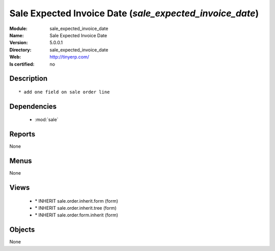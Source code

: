 
.. module:: sale_expected_invoice_date
    :synopsis: Sale Expected Invoice Date
    :noindex:
.. 

.. raw:: html

    <link rel="stylesheet" href="../_static/hide_objects_in_sidebar.css" type="text/css" />

Sale Expected Invoice Date (*sale_expected_invoice_date*)
=========================================================
:Module: sale_expected_invoice_date
:Name: Sale Expected Invoice Date
:Version: 5.0.0.1
:Directory: sale_expected_invoice_date
:Web: http://tinyerp.com/
:Is certified: no

Description
-----------

::

  * add one field on sale order line

Dependencies
------------

 * :mod:`sale`

Reports
-------

None


Menus
-------


None


Views
-----

 * \* INHERIT sale.order.inherit.form (form)
 * \* INHERIT sale.order.inherit.tree (form)
 * \* INHERIT sale.order.form.inherit (form)


Objects
-------

None
